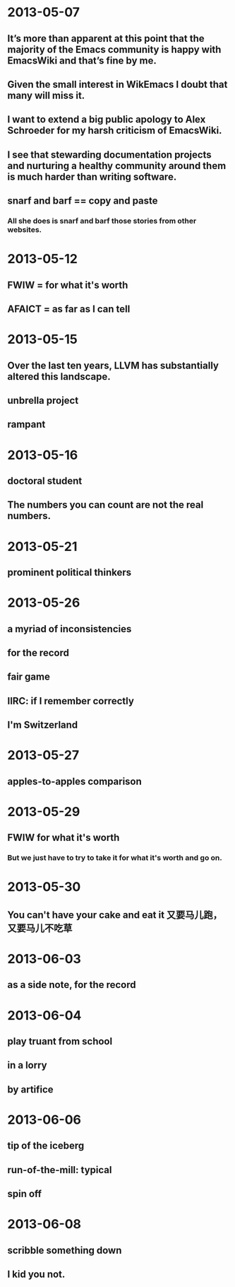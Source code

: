 # -*- mode: org; mode: flyspell; -*-
* 2013-05-07
** It’s more than apparent at this point that the majority of the Emacs community is happy with EmacsWiki and that’s fine by me.
** Given the small interest in WikEmacs I doubt that many will miss it.
** I want to extend a big public apology to Alex Schroeder for my harsh criticism of EmacsWiki.
** I see that stewarding documentation projects and nurturing a healthy community around them is much harder than writing software.
** snarf and barf == copy and paste
*** All she does is snarf and barf those stories from other websites. 
* 2013-05-12
** FWIW = for what it's worth
** AFAICT = as far as I can tell
* 2013-05-15
** Over the last ten years, LLVM has substantially altered this landscape.
** unbrella project
** rampant
* 2013-05-16
** doctoral student
** The numbers you can count are not the real numbers.
* 2013-05-21
** prominent political thinkers
* 2013-05-26
** a myriad of inconsistencies
** for the record
** fair game
** IIRC: if I remember correctly
** I'm Switzerland
* 2013-05-27
** apples-to-apples comparison
* 2013-05-29
** FWIW for what it's worth
*** But we just have to try to take it for what it's worth and go on.
* 2013-05-30
** You can't have your cake and eat it 又要马儿跑，又要马儿不吃草
* 2013-06-03
** as a side note, for the record
* 2013-06-04
** play truant from school
** in a lorry
** by artifice
* 2013-06-06
** tip of the iceberg
** run-of-the-mill: typical
** spin off
* 2013-06-08
** scribble something down
** I kid you not.
